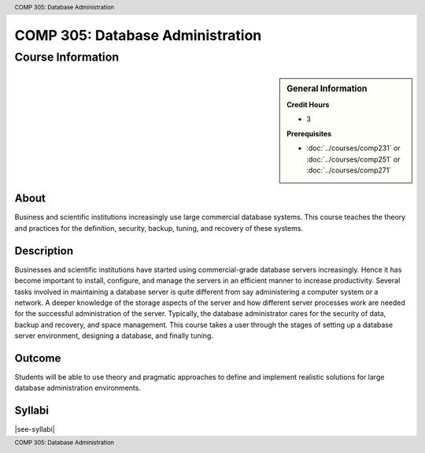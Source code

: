 .. header:: COMP 305: Database Administration
.. footer:: COMP 305: Database Administration

.. index::
    Database Administration
    Database
    Administration
    COMP 305

#################################
COMP 305: Database Administration
#################################

******************
Course Information
******************

.. sidebar:: General Information

    **Credit Hours**

    * 3

    **Prerequisites**

    * :doc:`../courses/comp231` or :doc:`../courses/comp251` or :doc:`../courses/comp271`

About
=====

Business and scientific institutions increasingly use large commercial database systems. This course teaches the theory and practices for the definition, security, backup, tuning, and recovery of these systems.

Description
===========

Businesses and scientific institutions have started using commercial-grade database servers increasingly. Hence it has become important to install, configure, and manage the servers in an efficient manner to increase productivity. Several tasks involved in maintaining a database server is quite different from say administering a computer system or a network. A deeper knowledge of the storage aspects of the server and how different server processes work are needed for the successful administration of the server. Typically, the database administrator cares for the security of data, backup and recovery, and space management. This course takes a user through the stages of setting up a database server environment, designing a database, and finally tuning.

Outcome
=======

Students will be able to use theory and pragmatic approaches to define and implement realistic solutions for large database administration environments.

Syllabi
=======

|see-syllabi|

